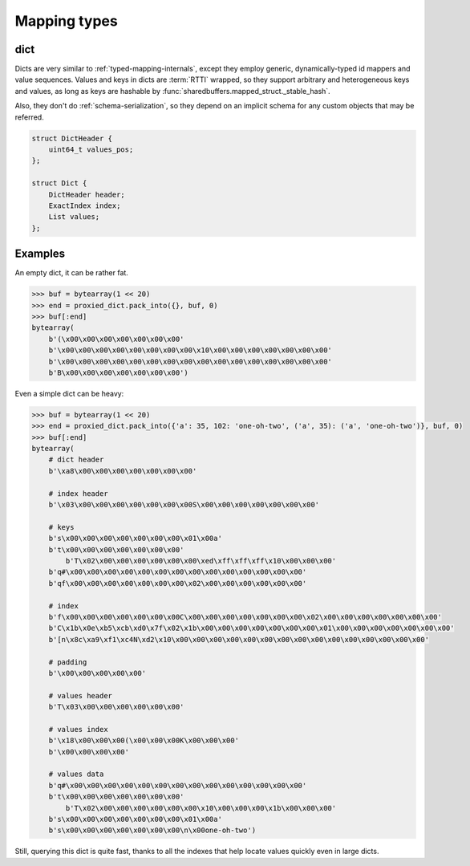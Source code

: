 .. _mapping-internals:

Mapping types
=============

.. _dict-internals:

dict
----

Dicts are very similar to :ref:`typed-mapping-internals`, except they employ generic, dynamically-typed
id mappers and value sequences. Values and keys in dicts are :term:`RTTI` wrapped, so they support arbitrary
and heterogeneous keys and values, as long as keys are hashable by :func:`sharedbuffers.mapped_struct._stable_hash`.

Also, they don't do :ref:`schema-serialization`, so they depend on an implicit schema for any custom objects
that may be referred.

.. code-block:: C

    struct DictHeader {
        uint64_t values_pos;
    };

    struct Dict {
        DictHeader header;
        ExactIndex index;
        List values;
    };

.. c:type:: DictHeader

    .. attribute:: values_pos

        The position, relative to the header start, where the values list is located.

.. c:type:: Dict

    .. attribute:: index

        The key-value :ref:`id mapper <idmapper-internals>`. This will always be an instance of
        :class:`~sharedbuffers.mapped_struct.ObjectIdMapper`, where values contain indices into
        the :attr:`values` list.

    .. attribute:: values

        The values associated with the keys, in no particular order. Values attached to the keys by the :attr:`index`
        are positions within this list.

Examples
--------

An empty dict, it can be rather fat.

.. code-block:: pycon

    >>> buf = bytearray(1 << 20)
    >>> end = proxied_dict.pack_into({}, buf, 0)
    >>> buf[:end]
    bytearray(
        b'(\x00\x00\x00\x00\x00\x00\x00'
        b'\x00\x00\x00\x00\x00\x00\x00\x00\x10\x00\x00\x00\x00\x00\x00\x00'
        b'\x00\x00\x00\x00\x00\x00\x00\x00\x00\x00\x00\x00\x00\x00\x00\x00'
        b'B\x00\x00\x00\x00\x00\x00\x00')

Even a simple dict can be heavy:

.. code-block:: pycon

    >>> buf = bytearray(1 << 20)
    >>> end = proxied_dict.pack_into({'a': 35, 102: 'one-oh-two', ('a', 35): ('a', 'one-oh-two')}, buf, 0)
    >>> buf[:end]
    bytearray(
        # dict header
        b'\xa8\x00\x00\x00\x00\x00\x00\x00'

        # index header
        b'\x03\x00\x00\x00\x00\x00\x00\x00S\x00\x00\x00\x00\x00\x00\x00'

        # keys
        b's\x00\x00\x00\x00\x00\x00\x00\x01\x00a'
        b't\x00\x00\x00\x00\x00\x00\x00'
            b'T\x02\x00\x00\x00\x00\x00\x00\xed\xff\xff\xff\x10\x00\x00\x00'
        b'q#\x00\x00\x00\x00\x00\x00\x00\x00\x00\x00\x00\x00\x00\x00'
        b'qf\x00\x00\x00\x00\x00\x00\x00\x02\x00\x00\x00\x00\x00\x00'

        # index
        b'f\x00\x00\x00\x00\x00\x00\x00C\x00\x00\x00\x00\x00\x00\x00\x02\x00\x00\x00\x00\x00\x00\x00'
        b'C\x1b\x0e\xb5\xcb\xd0\x7f\x02\x1b\x00\x00\x00\x00\x00\x00\x00\x01\x00\x00\x00\x00\x00\x00\x00'
        b'[n\x8c\xa9\xf1\xc4N\xd2\x10\x00\x00\x00\x00\x00\x00\x00\x00\x00\x00\x00\x00\x00\x00\x00'

        # padding
        b'\x00\x00\x00\x00\x00'

        # values header
        b'T\x03\x00\x00\x00\x00\x00\x00'

        # values index
        b'\x18\x00\x00\x00(\x00\x00\x00K\x00\x00\x00'
        b'\x00\x00\x00\x00'

        # values data
        b'q#\x00\x00\x00\x00\x00\x00\x00\x00\x00\x00\x00\x00\x00\x00'
        b't\x00\x00\x00\x00\x00\x00\x00'
            b'T\x02\x00\x00\x00\x00\x00\x00\x10\x00\x00\x00\x1b\x00\x00\x00'
        b's\x00\x00\x00\x00\x00\x00\x00\x01\x00a'
        b's\x00\x00\x00\x00\x00\x00\x00\n\x00one-oh-two')

Still, querying this dict is quite fast, thanks to all the indexes that help locate values quickly even in large dicts.
